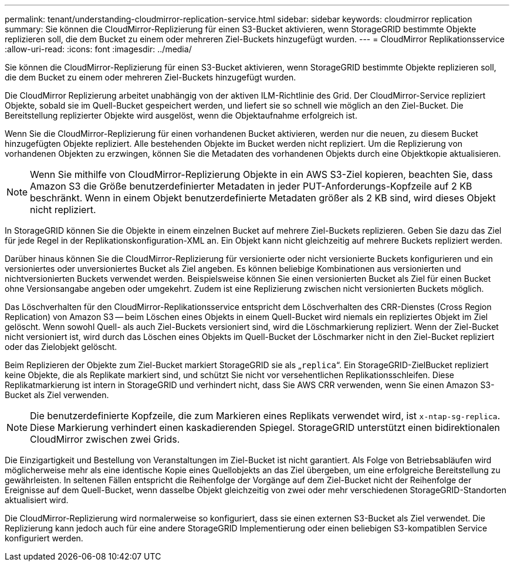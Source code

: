 ---
permalink: tenant/understanding-cloudmirror-replication-service.html 
sidebar: sidebar 
keywords: cloudmirror replication 
summary: Sie können die CloudMirror-Replizierung für einen S3-Bucket aktivieren, wenn StorageGRID bestimmte Objekte replizieren soll, die dem Bucket zu einem oder mehreren Ziel-Buckets hinzugefügt wurden. 
---
= CloudMirror Replikationsservice
:allow-uri-read: 
:icons: font
:imagesdir: ../media/


[role="lead"]
Sie können die CloudMirror-Replizierung für einen S3-Bucket aktivieren, wenn StorageGRID bestimmte Objekte replizieren soll, die dem Bucket zu einem oder mehreren Ziel-Buckets hinzugefügt wurden.

Die CloudMirror Replizierung arbeitet unabhängig von der aktiven ILM-Richtlinie des Grid. Der CloudMirror-Service repliziert Objekte, sobald sie im Quell-Bucket gespeichert werden, und liefert sie so schnell wie möglich an den Ziel-Bucket. Die Bereitstellung replizierter Objekte wird ausgelöst, wenn die Objektaufnahme erfolgreich ist.

Wenn Sie die CloudMirror-Replizierung für einen vorhandenen Bucket aktivieren, werden nur die neuen, zu diesem Bucket hinzugefügten Objekte repliziert. Alle bestehenden Objekte im Bucket werden nicht repliziert. Um die Replizierung von vorhandenen Objekten zu erzwingen, können Sie die Metadaten des vorhandenen Objekts durch eine Objektkopie aktualisieren.


NOTE: Wenn Sie mithilfe von CloudMirror-Replizierung Objekte in ein AWS S3-Ziel kopieren, beachten Sie, dass Amazon S3 die Größe benutzerdefinierter Metadaten in jeder PUT-Anforderungs-Kopfzeile auf 2 KB beschränkt. Wenn in einem Objekt benutzerdefinierte Metadaten größer als 2 KB sind, wird dieses Objekt nicht repliziert.

In StorageGRID können Sie die Objekte in einem einzelnen Bucket auf mehrere Ziel-Buckets replizieren. Geben Sie dazu das Ziel für jede Regel in der Replikationskonfiguration-XML an. Ein Objekt kann nicht gleichzeitig auf mehrere Buckets repliziert werden.

Darüber hinaus können Sie die CloudMirror-Replizierung für versionierte oder nicht versionierte Buckets konfigurieren und ein versioniertes oder unversioniertes Bucket als Ziel angeben. Es können beliebige Kombinationen aus versionierten und nichtversionierten Buckets verwendet werden. Beispielsweise können Sie einen versionierten Bucket als Ziel für einen Bucket ohne Versionsangabe angeben oder umgekehrt. Zudem ist eine Replizierung zwischen nicht versionierten Buckets möglich.

Das Löschverhalten für den CloudMirror-Replikationsservice entspricht dem Löschverhalten des CRR-Dienstes (Cross Region Replication) von Amazon S3 -- beim Löschen eines Objekts in einem Quell-Bucket wird niemals ein repliziertes Objekt im Ziel gelöscht. Wenn sowohl Quell- als auch Ziel-Buckets versioniert sind, wird die Löschmarkierung repliziert. Wenn der Ziel-Bucket nicht versioniert ist, wird durch das Löschen eines Objekts im Quell-Bucket der Löschmarker nicht in den Ziel-Bucket repliziert oder das Zielobjekt gelöscht.

Beim Replizieren der Objekte zum Ziel-Bucket markiert StorageGRID sie als „`replica`“. Ein StorageGRID-ZielBucket repliziert keine Objekte, die als Replikate markiert sind, und schützt Sie nicht vor versehentlichen Replikationsschleifen. Diese Replikatmarkierung ist intern in StorageGRID und verhindert nicht, dass Sie AWS CRR verwenden, wenn Sie einen Amazon S3-Bucket als Ziel verwenden.


NOTE: Die benutzerdefinierte Kopfzeile, die zum Markieren eines Replikats verwendet wird, ist `x-ntap-sg-replica`. Diese Markierung verhindert einen kaskadierenden Spiegel. StorageGRID unterstützt einen bidirektionalen CloudMirror zwischen zwei Grids.

Die Einzigartigkeit und Bestellung von Veranstaltungen im Ziel-Bucket ist nicht garantiert. Als Folge von Betriebsabläufen wird möglicherweise mehr als eine identische Kopie eines Quellobjekts an das Ziel übergeben, um eine erfolgreiche Bereitstellung zu gewährleisten. In seltenen Fällen entspricht die Reihenfolge der Vorgänge auf dem Ziel-Bucket nicht der Reihenfolge der Ereignisse auf dem Quell-Bucket, wenn dasselbe Objekt gleichzeitig von zwei oder mehr verschiedenen StorageGRID-Standorten aktualisiert wird.

Die CloudMirror-Replizierung wird normalerweise so konfiguriert, dass sie einen externen S3-Bucket als Ziel verwendet. Die Replizierung kann jedoch auch für eine andere StorageGRID Implementierung oder einen beliebigen S3-kompatiblen Service konfiguriert werden.
